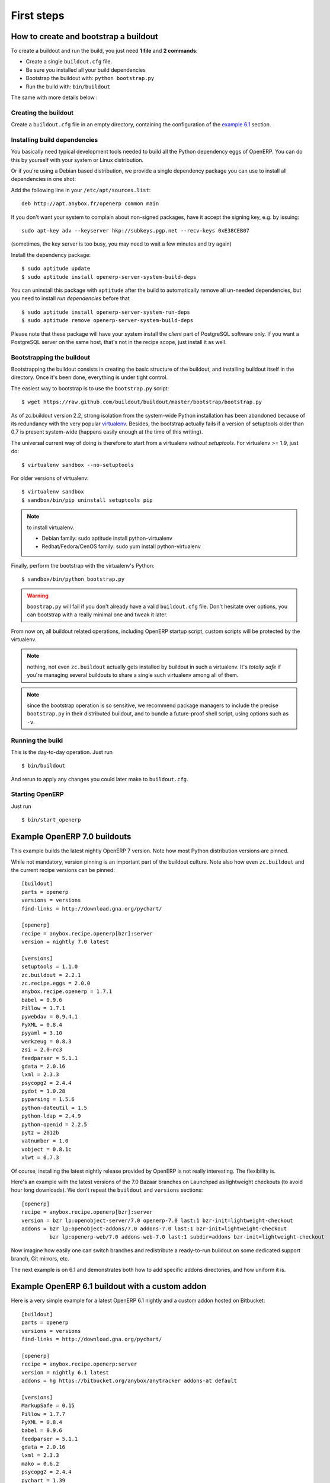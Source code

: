 First steps
===========


.. _howto:

How to create and bootstrap a buildout
~~~~~~~~~~~~~~~~~~~~~~~~~~~~~~~~~~~~~~

To create a buildout and run the build, you just need **1 file** and **2 commands**:

- Create a single ``buildout.cfg`` file.
- Be sure you installed all your build dependencies
- Bootstrap the buildout with: ``python bootstrap.py``
- Run the build with: ``bin/buildout``

The same with more details below :

Creating the buildout
---------------------

Create a ``buildout.cfg`` file in an empty directory, containing the
configuration of the `example 6.1`_ section.

.. _dependencies:

Installing build dependencies
-----------------------------

You basically need typical development tools needed to build all the Python
dependency eggs of OpenERP. You can do this by yourself with your system or
Linux distribution.

Or if you're using a Debian based distribution, we provide a single
dependency package you can use to install all dependencies in one shot:

Add the following line in your ``/etc/apt/sources.list``::

  deb http://apt.anybox.fr/openerp common main

If you don't want your system to complain about non-signed packages,
have it accept the signing key, e.g. by issuing::

  sudo apt-key adv --keyserver hkp://subkeys.pgp.net --recv-keys 0xE38CEB07

(sometimes, the key server is too busy, you may need to wait a few
minutes and try again)

Install the dependency package::

  $ sudo aptitude update
  $ sudo aptitude install openerp-server-system-build-deps

You can uninstall this package with ``aptitude`` after the build to
automatically remove all un-needed dependencies, but you need to
install *run dependencies* before that ::

  $ sudo aptitude install openerp-server-system-run-deps
  $ sudo aptitude remove openerp-server-system-build-deps

Please note that these package will have your system install the
*client* part of PostgreSQL software only. If you want a
PostgreSQL server on the same host, that's not in the recipe scope,
just install it as well.

Bootstrapping the buildout
--------------------------
Bootstrapping the buildout consists in creating the basic structure of
the buildout, and installing buildout itself in the directory.
Once it's been done, everything is under tight control.

The easiest way to bootstrap is to use the ``bootstrap.py`` script::

  $ wget https://raw.github.com/buildout/buildout/master/bootstrap/bootstrap.py

As of zc.buildout version 2.2, strong isolation from the system-wide Python
installation has been abandoned because of its redundancy with the
very popular `virtualenv <https://pypi.python.org/pypi/virtualenv>`_.
Besides, the bootstrap actually fails if a version of
setuptools older than 0.7 is present system-wide (happens easily
enough at the time of this writing).

The universal current way of doing is therefore to start from a
virtualenv *without setuptools*. For virtualenv >= 1.9, just do::

  $ virtualenv sandbox --no-setuptools

For older versions of virtualenv::

  $ virtualenv sandbox
  $ sandbox/bin/pip uninstall setuptools pip

.. note:: to install virtualenv.

          * Debian family: sudo aptitude install python-virtualenv
          * Redhat/Fedora/CenOS family: sudo yum install python-virtualenv

Finally, perform the bootstrap with the virtualenv's Python::

  $ sandbox/bin/python bootstrap.py

.. warning:: ``boostrap.py`` will fail if you don't already have a valid
             ``buildout.cfg`` file. Don't hesitate over options, you
             can bootstrap with a really minimal one and tweak it
             later.

From now on, all buildout related operations, including OpenERP
startup script, custom scripts will be protected by the virtualenv.

.. note:: nothing, not even ``zc.buildout`` actually gets installed by
          buildout in such a virtualenv.
          It's *totally safe* if you're managing several buildouts to
          share a single such virtualenv among all of them.

.. note:: since the bootstrap operation is so sensitive, we recommend
          package managers to include the precise ``bootstrap.py`` in
          their distributed buildout, and to bundle a future-proof
          shell script, using options such as ``-v``.


Running the build
-----------------
This is the day-to-day operation. Just run ::

  $ bin/buildout

And rerun to apply any changes you could later make to ``buildout.cfg``.

Starting OpenERP
----------------

Just run ::

  $ bin/start_openerp

.. _example 7.0:

Example OpenERP 7.0 buildouts
~~~~~~~~~~~~~~~~~~~~~~~~~~~~~
This example builds the latest nightly OpenERP 7 version.
Note how most Python distribution versions are pinned.

While not mandatory, version pinning is an
important part of the buildout culture. Note also how even ``zc.buildout``
and the current recipe versions can be pinned::

  [buildout]
  parts = openerp
  versions = versions
  find-links = http://download.gna.org/pychart/

  [openerp]
  recipe = anybox.recipe.openerp[bzr]:server
  version = nightly 7.0 latest

  [versions]
  setuptools = 1.1.0
  zc.buildout = 2.2.1
  zc.recipe.eggs = 2.0.0
  anybox.recipe.openerp = 1.7.1
  babel = 0.9.6
  Pillow = 1.7.1
  pywebdav = 0.9.4.1
  PyXML = 0.8.4
  pyyaml = 3.10
  werkzeug = 0.8.3
  zsi = 2.0-rc3
  feedparser = 5.1.1
  gdata = 2.0.16
  lxml = 2.3.3
  psycopg2 = 2.4.4
  pydot = 1.0.28
  pyparsing = 1.5.6
  python-dateutil = 1.5
  python-ldap = 2.4.9
  python-openid = 2.2.5
  pytz = 2012b
  vatnumber = 1.0
  vobject = 0.8.1c
  xlwt = 0.7.3

Of course, installing the latest nightly release provided by OpenERP
is not really interesting. The flexibility is.

Here's an example with the latest versions of the 7.0 Bazaar branches
on Launchpad as lightweight checkouts (to avoid hour long downloads).
We don't repeat the ``buildout`` and ``versions`` sections::

  [openerp]
  recipe = anybox.recipe.openerp[bzr]:server
  version = bzr lp:openobject-server/7.0 openerp-7.0 last:1 bzr-init=lightweight-checkout
  addons = bzr lp:openobject-addons/7.0 addons-7.0 last:1 bzr-init=lightweight-checkout
           bzr lp:openerp-web/7.0 addons-web-7.0 last:1 subdir=addons bzr-init=lightweight-checkout

Now imagine how easily one can switch branches and redistribute a
ready-to-run buildout on some dedicated support branch, Git mirrors, etc.

The next example is on 6.1 and demonstrates both how to add specific addons
directories, and how uniform it is.

.. _example 6.1:

Example OpenERP 6.1 buildout with a custom addon
~~~~~~~~~~~~~~~~~~~~~~~~~~~~~~~~~~~~~~~~~~~~~~~~

Here is a very simple example for a latest OpenERP 6.1 nightly and a
custom addon hosted on Bitbucket::

    [buildout]
    parts = openerp 
    versions = versions
    find-links = http://download.gna.org/pychart/
    
    [openerp]
    recipe = anybox.recipe.openerp:server
    version = nightly 6.1 latest
    addons = hg https://bitbucket.org/anybox/anytracker addons-at default

    [versions]
    MarkupSafe = 0.15
    Pillow = 1.7.7
    PyXML = 0.8.4
    babel = 0.9.6
    feedparser = 5.1.1
    gdata = 2.0.16
    lxml = 2.3.3
    mako = 0.6.2
    psycopg2 = 2.4.4
    pychart = 1.39
    pydot = 1.0.28
    pyparsing = 1.5.6
    python-dateutil = 1.5
    python-ldap = 2.4.9
    python-openid = 2.2.5
    pytz = 2012b
    pywebdav = 0.9.4.1
    pyyaml = 3.10
    reportlab = 2.5
    simplejson = 2.4.0
    vatnumber = 1.0
    vobject = 0.8.1c
    werkzeug = 0.8.3
    xlwt = 0.7.3
    zc.buildout = 1.5.2
    zc.recipe.egg = 1.3.2
    zsi = 2.0-rc3


.. note:: with OpenERP 6.1 the web client is natively included in the server as a
    simple module. In that case you don't need to write a separate part for the web
    client, unless that's what you really want to do.


Example OpenERP 6.0 buildout (server and clients)
~~~~~~~~~~~~~~~~~~~~~~~~~~~~~~~~~~~~~~~~~~~~~~~~~

Here is a sample buildout with version specification, 2 OpenERP servers (with
one using the latest 6.0 branch on the launchpad) using only NETRPC and
listening on 2 different ports, and 2 web clients::

    [buildout]
    parts = openerp1 web1 openerp2 web2
    #allow-picked-versions = false
    versions = versions
    find-links = http://download.gna.org/pychart/
    
    [openerp1]
    recipe = anybox.recipe.openerp:server
    version = 6.0.3
    options.xmlrpc = False
    options.xmlrpcs = False
    
    [web1]
    recipe = anybox.recipe.openerp:webclient
    version = 6.0.3
    
    [openerp2]
    recipe = anybox.recipe.openerp[bzr]:server
    version = bzr lp:openobject-server/6.0 openobject-server-6.x last:1

    options.xmlrpc = False
    options.xmlrpcs = False
    options.netrpc_port = 8170
    
    [web2]
    recipe = anybox.recipe.openerp:webclient
    version = 6.0.3
    global.openerp.server.port = '8170'
    global.server.socket_port = 8180
    
    [versions]
    MarkupSafe = 0.15
    Pillow = 1.7.7
    anybox.recipe.openerp = 0.9
    caldav = 0.1.10
    collective.recipe.cmd = 0.5
    coverage = 3.5
    distribute = 0.6.25
    feedparser = 5.0.1
    lxml = 2.1.5
    mako = 0.4.2
    nose = 1.1.2
    psycopg2 = 2.4.2
    pychart = 1.39
    pydot = 1.0.25
    pyparsing = 1.5.6
    python-dateutil = 1.5
    pytz = 2012b
    pywebdav = 0.9.4.1
    pyyaml = 3.10
    reportlab = 2.5
    vobject = 0.8.1c
    z3c.recipe.scripts = 1.0.1
    zc.buildout = 1.5.2
    zc.recipe.egg = 1.3.2
    Babel = 0.9.6
    FormEncode = 1.2.4
    simplejson = 2.1.6

Continuously tested examples
~~~~~~~~~~~~~~~~~~~~~~~~~~~~

Other examples are available in the ``buildbot`` subdirectory of the
source distribution archive of this recipe (the ``tar.gz`` file that
can be downloaded `from the PyPI
<http://pypi.python.org/pypi/anybox.recipe.openerp>`_), and are
continuously tested in the
`anybox buildbot <http://buildbot.anybox.fr/>`_ which is powered by
`anybox.buildbot.openerp
<http://pypi.python.org/pypi/anybox.buildbot.openerp>`_.

See also :ref:`continuous_integration` for more details about these
tested examples.

Other sample buildouts
~~~~~~~~~~~~~~~~~~~~~~

Here are a few ready-to-use buildouts:

(Be sure to install system dependencies_ first)

OpenERP with the development branches of the Magento connector addons::

  $ hg clone https://bitbucket.org/anybox/openerp_connect_magento_buildout
  $ cd openerp_connect_magento_buildout
  $ python bootstrap.py
  $ bin/buildout
  $ bin/start_openerp

OpenERP with the development branches of the Prestashop connector addons::

  $ hg clone https://bitbucket.org/anybox/openerp_connect_prestashop_buildout
  $ cd openerp_connect_prestashop_buildout
  $ python bootstrap.py
  $ bin/buildout
  $ bin/start_openerp

